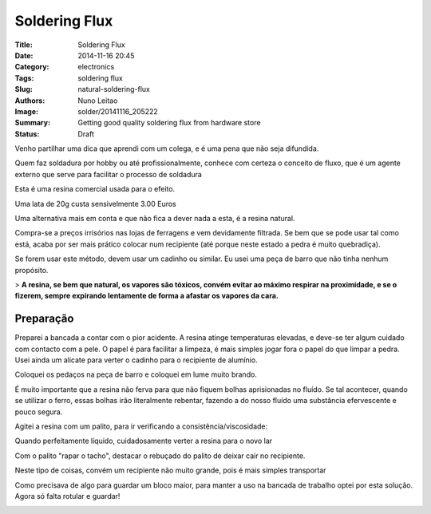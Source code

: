 Soldering Flux
##############

:Title: Soldering Flux
:Date: 2014-11-16 20:45
:Category: electronics
:Tags: soldering flux
:Slug: natural-soldering-flux
:Authors: Nuno Leitao
:Image: solder/20141116_205222
:Summary: Getting good quality soldering flux from hardware store
:Status: Draft

.. image:: {static}/images/solder/20141116_205222.jpg
  :alt: image 01

Venho partilhar uma dica que aprendi com um colega, e é uma pena que não seja difundida.  
  
Quem faz soldadura por hobby ou até profissionalmente, conhece com certeza o conceito de fluxo, que é um agente externo que serve para facilitar o processo de soldadura  
  

.. image:: {static}/images/solder/20141116_191707.jpg
  :alt: image 02

Esta é uma resina comercial usada para o efeito.

Uma lata de 20g custa sensivelmente 3.00 Euros  

  

Uma alternativa mais em conta e que não fica a dever nada a esta, é a resina natural. 

.. image:: {static}/images/solder/breu.jpg
  :alt: image 03

Compra-se a preços irrisórios nas lojas de ferragens e vem devidamente filtrada. Se bem que se pode usar tal como está, acaba por ser mais prático colocar num recipiente (até porque neste estado a pedra é muito quebradiça).

  

Se forem usar este método, devem usar um cadinho ou similar. Eu usei uma peça de barro que não tinha nenhum propósito.

> **A resina, se bem que natural, os vapores são tóxicos, convém evitar ao máximo respirar na proximidade, e se o fizerem, sempre expirando lentamente de forma a afastar os vapores da cara.**

  

  

Preparação
**********


Preparei a bancada a contar com o pior acidente. A resina atinge temperaturas elevadas, e deve-se ter algum cuidado com contacto com a pele. O papel é para facilitar a limpeza, é mais simples jogar fora o papel do que limpar a pedra. Usei ainda um alicate para verter o cadinho para o recipiente de alumínio.

.. image:: {static}/images/solder/20141116_183916.jpg
  :alt: image 04


Coloquei os pedaços na peça de barro e coloquei em lume muito brando.

É muito importante que a resina não ferva para que não fiquem bolhas aprisionadas no fluído. Se tal acontecer, quando se utilizar o ferro, essas bolhas irão literalmente rebentar, fazendo a do nosso fluído uma substância efervescente e pouco segura.

  

.. image:: {static}/images/solder/20141116_183835.jpg
  :alt: image 05


.. image:: {static}/images/solder/20141116_183839.jpg
  :alt: image 06

Agitei a resina com um palito, para ir verificando a consistência/viscosidade:  
  

Quando perfeitamente líquido, cuidadosamente verter a resina para o novo lar


.. image:: {static}/images/solder/20141116_183929.jpg
  :alt: image 10


Com o palito "rapar o tacho", destacar o rebuçado do palito de deixar cair no recipiente.

.. image:: {static}/images/solder/20141116_184718.jpg
  :alt: image 12

.. image:: {static}/images/solder/20141116_184702.jpg
  :alt: image 13

Neste tipo de coisas, convém um recipiente não muito grande, pois é mais simples transportar

Como precisava de algo para guardar um bloco maior, para manter a uso na bancada de trabalho optei por esta solução. Agora só falta rotular e guardar!

.. image:: {static}/images/solder/20141116_203118.jpg
  :alt: image 14

.. image:: {static}/images/solder/20141116_203200.jpg
  :alt: image 15
